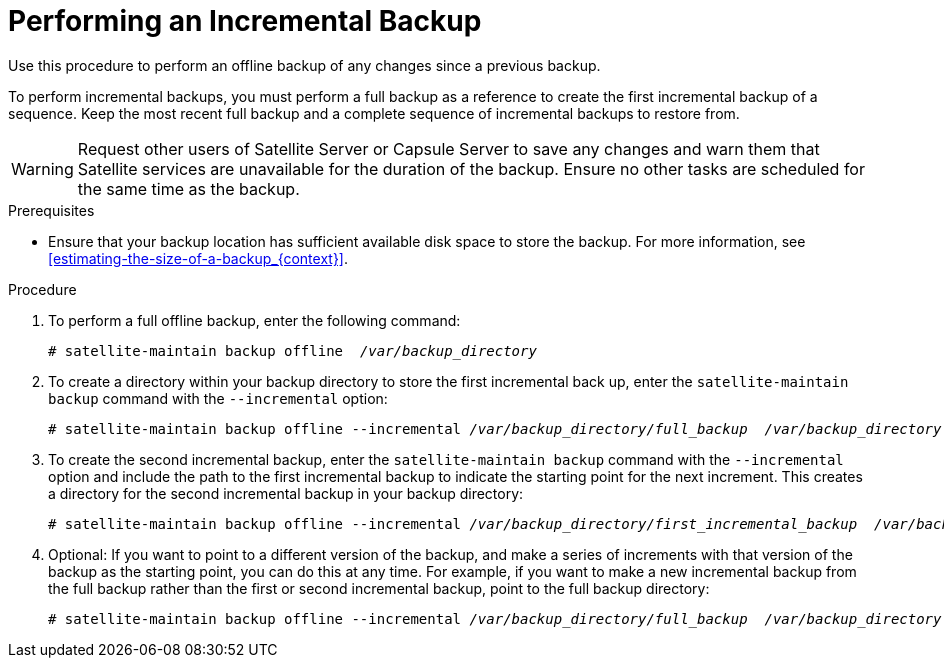 [id='performing-an-incremental-backup_{context}']

= Performing an Incremental Backup

Use this procedure to perform an offline backup of any changes since a previous backup.

To perform incremental backups, you must perform a full backup as a reference to create the first incremental backup of a sequence. Keep the most recent full backup and a complete sequence of incremental backups to restore from.

[WARNING]
====
Request other users of Satellite Server or Capsule Server to save any changes and warn them that Satellite services are unavailable for the duration of the backup. Ensure no other tasks are scheduled for the same time as the backup.
====
.Prerequisites

* Ensure that your backup location has sufficient available disk space to store the backup. For more information, see xref:estimating-the-size-of-a-backup_{context}[].

.Procedure

. To perform a full offline backup, enter the following command:
+
[options="nowrap" subs="+quotes,verbatim"]
----
# satellite-maintain backup offline  _/var/backup_directory_
----
. To create a directory within your backup directory to store the first incremental back up, enter the `satellite-maintain backup` command with the `--incremental` option:
+
[options="nowrap" subs="+quotes,verbatim"]
----
# satellite-maintain backup offline --incremental _/var/backup_directory/full_backup_  _/var/backup_directory_
----
+
. To create the second incremental backup, enter the `satellite-maintain backup` command with the `--incremental` option and include the path to the first incremental backup to indicate the starting point for the next increment. This creates a directory for the second incremental backup in your backup directory:
+
[options="nowrap" subs="+quotes,verbatim"]
----
# satellite-maintain backup offline --incremental _/var/backup_directory/first_incremental_backup_  _/var/backup_directory_
----
+
. Optional: If you want to point to a different version of the backup, and make a series of increments with that version of the backup as the starting point, you can do this at any time. For example, if you want to make a new incremental backup from the full backup rather than the first or second incremental backup, point to the full backup directory:
+
[options="nowrap" subs="+quotes,verbatim"]
----
# satellite-maintain backup offline --incremental _/var/backup_directory/full_backup_  _/var/backup_directory_
----
